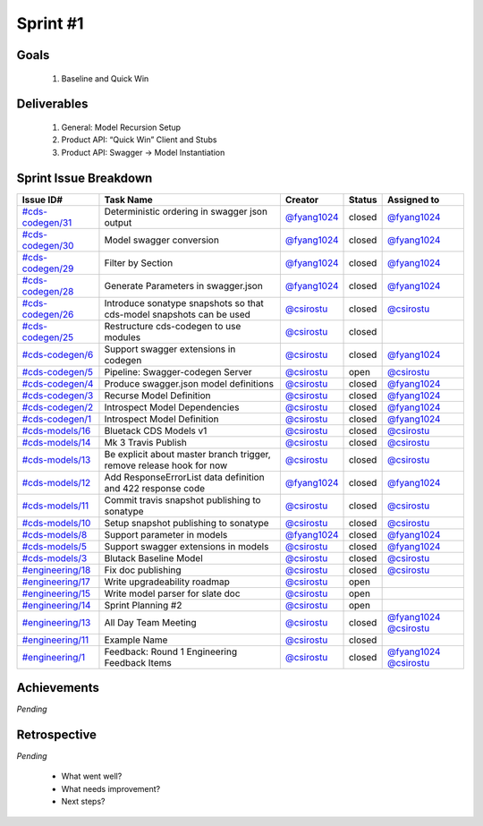 
.. _sprint-#1:

Sprint #1
=================================================

Goals
----------------

    1) Baseline and Quick Win

Deliverables
-------------------

    1) General: Model Recursion Setup
    2) Product API: “Quick Win” Client and Stubs
    3) Product API: Swagger -> Model Instantiation



Sprint Issue Breakdown
--------------------------------

+----------------------------------------------------------------------------------------------+----------------------------------------------------------------------+----------------------------------------------+--------+------------------------------------------------------------------------------------------+
| Issue ID#                                                                                    | Task Name                                                            | Creator                                      | Status | Assigned to                                                                              |
+==============================================================================================+======================================================================+==============================================+========+==========================================================================================+
| `#cds-codegen/31 <https://github.com/ConsumerDataStandardsAustralia/cds-codegen/issues/31>`_ | Deterministic ordering in swagger json output                        | `@fyang1024 <https://github.com/fyang1024>`_ | closed | `@fyang1024 <https://github.com/fyang1024>`_                                             |
+----------------------------------------------------------------------------------------------+----------------------------------------------------------------------+----------------------------------------------+--------+------------------------------------------------------------------------------------------+
| `#cds-codegen/30 <https://github.com/ConsumerDataStandardsAustralia/cds-codegen/issues/30>`_ | Model swagger conversion                                             | `@fyang1024 <https://github.com/fyang1024>`_ | closed | `@fyang1024 <https://github.com/fyang1024>`_                                             |
+----------------------------------------------------------------------------------------------+----------------------------------------------------------------------+----------------------------------------------+--------+------------------------------------------------------------------------------------------+
| `#cds-codegen/29 <https://github.com/ConsumerDataStandardsAustralia/cds-codegen/issues/29>`_ | Filter by Section                                                    | `@fyang1024 <https://github.com/fyang1024>`_ | closed | `@fyang1024 <https://github.com/fyang1024>`_                                             |
+----------------------------------------------------------------------------------------------+----------------------------------------------------------------------+----------------------------------------------+--------+------------------------------------------------------------------------------------------+
| `#cds-codegen/28 <https://github.com/ConsumerDataStandardsAustralia/cds-codegen/issues/28>`_ | Generate Parameters in swagger.json                                  | `@fyang1024 <https://github.com/fyang1024>`_ | closed | `@fyang1024 <https://github.com/fyang1024>`_                                             |
+----------------------------------------------------------------------------------------------+----------------------------------------------------------------------+----------------------------------------------+--------+------------------------------------------------------------------------------------------+
| `#cds-codegen/26 <https://github.com/ConsumerDataStandardsAustralia/cds-codegen/issues/26>`_ | Introduce sonatype snapshots so that cds-model snapshots can be used | `@csirostu <https://github.com/csirostu>`_   | closed | `@csirostu <https://github.com/csirostu>`_                                               |
+----------------------------------------------------------------------------------------------+----------------------------------------------------------------------+----------------------------------------------+--------+------------------------------------------------------------------------------------------+
| `#cds-codegen/25 <https://github.com/ConsumerDataStandardsAustralia/cds-codegen/issues/25>`_ | Restructure cds-codegen to use modules                               | `@csirostu <https://github.com/csirostu>`_   | closed |                                                                                          |
+----------------------------------------------------------------------------------------------+----------------------------------------------------------------------+----------------------------------------------+--------+------------------------------------------------------------------------------------------+
| `#cds-codegen/6 <https://github.com/ConsumerDataStandardsAustralia/cds-codegen/issues/6>`_   | Support swagger extensions in codegen                                | `@csirostu <https://github.com/csirostu>`_   | closed | `@fyang1024 <https://github.com/fyang1024>`_                                             |
+----------------------------------------------------------------------------------------------+----------------------------------------------------------------------+----------------------------------------------+--------+------------------------------------------------------------------------------------------+
| `#cds-codegen/5 <https://github.com/ConsumerDataStandardsAustralia/cds-codegen/issues/5>`_   | Pipeline: Swagger-codegen Server                                     | `@csirostu <https://github.com/csirostu>`_   | open   | `@csirostu <https://github.com/csirostu>`_                                               |
+----------------------------------------------------------------------------------------------+----------------------------------------------------------------------+----------------------------------------------+--------+------------------------------------------------------------------------------------------+
| `#cds-codegen/4 <https://github.com/ConsumerDataStandardsAustralia/cds-codegen/issues/4>`_   | Produce swagger.json model definitions                               | `@csirostu <https://github.com/csirostu>`_   | closed | `@fyang1024 <https://github.com/fyang1024>`_                                             |
+----------------------------------------------------------------------------------------------+----------------------------------------------------------------------+----------------------------------------------+--------+------------------------------------------------------------------------------------------+
| `#cds-codegen/3 <https://github.com/ConsumerDataStandardsAustralia/cds-codegen/issues/3>`_   | Recurse Model Definition                                             | `@csirostu <https://github.com/csirostu>`_   | closed | `@fyang1024 <https://github.com/fyang1024>`_                                             |
+----------------------------------------------------------------------------------------------+----------------------------------------------------------------------+----------------------------------------------+--------+------------------------------------------------------------------------------------------+
| `#cds-codegen/2 <https://github.com/ConsumerDataStandardsAustralia/cds-codegen/issues/2>`_   | Introspect Model Dependencies                                        | `@csirostu <https://github.com/csirostu>`_   | closed | `@fyang1024 <https://github.com/fyang1024>`_                                             |
+----------------------------------------------------------------------------------------------+----------------------------------------------------------------------+----------------------------------------------+--------+------------------------------------------------------------------------------------------+
| `#cds-codegen/1 <https://github.com/ConsumerDataStandardsAustralia/cds-codegen/issues/1>`_   | Introspect Model Definition                                          | `@csirostu <https://github.com/csirostu>`_   | closed | `@fyang1024 <https://github.com/fyang1024>`_                                             |
+----------------------------------------------------------------------------------------------+----------------------------------------------------------------------+----------------------------------------------+--------+------------------------------------------------------------------------------------------+
| `#cds-models/16 <https://github.com/ConsumerDataStandardsAustralia/cds-models/issues/16>`_   | Bluetack CDS Models v1                                               | `@csirostu <https://github.com/csirostu>`_   | closed | `@csirostu <https://github.com/csirostu>`_                                               |
+----------------------------------------------------------------------------------------------+----------------------------------------------------------------------+----------------------------------------------+--------+------------------------------------------------------------------------------------------+
| `#cds-models/14 <https://github.com/ConsumerDataStandardsAustralia/cds-models/issues/14>`_   | Mk 3 Travis Publish                                                  | `@csirostu <https://github.com/csirostu>`_   | closed | `@csirostu <https://github.com/csirostu>`_                                               |
+----------------------------------------------------------------------------------------------+----------------------------------------------------------------------+----------------------------------------------+--------+------------------------------------------------------------------------------------------+
| `#cds-models/13 <https://github.com/ConsumerDataStandardsAustralia/cds-models/issues/13>`_   | Be explicit about master branch trigger, remove release hook for now | `@csirostu <https://github.com/csirostu>`_   | closed | `@csirostu <https://github.com/csirostu>`_                                               |
+----------------------------------------------------------------------------------------------+----------------------------------------------------------------------+----------------------------------------------+--------+------------------------------------------------------------------------------------------+
| `#cds-models/12 <https://github.com/ConsumerDataStandardsAustralia/cds-models/issues/12>`_   | Add ResponseErrorList data definition and 422 response code          | `@fyang1024 <https://github.com/fyang1024>`_ | closed | `@fyang1024 <https://github.com/fyang1024>`_                                             |
+----------------------------------------------------------------------------------------------+----------------------------------------------------------------------+----------------------------------------------+--------+------------------------------------------------------------------------------------------+
| `#cds-models/11 <https://github.com/ConsumerDataStandardsAustralia/cds-models/issues/11>`_   | Commit travis snapshot publishing to sonatype                        | `@csirostu <https://github.com/csirostu>`_   | closed | `@csirostu <https://github.com/csirostu>`_                                               |
+----------------------------------------------------------------------------------------------+----------------------------------------------------------------------+----------------------------------------------+--------+------------------------------------------------------------------------------------------+
| `#cds-models/10 <https://github.com/ConsumerDataStandardsAustralia/cds-models/issues/10>`_   | Setup snapshot publishing to sonatype                                | `@csirostu <https://github.com/csirostu>`_   | closed | `@csirostu <https://github.com/csirostu>`_                                               |
+----------------------------------------------------------------------------------------------+----------------------------------------------------------------------+----------------------------------------------+--------+------------------------------------------------------------------------------------------+
| `#cds-models/8 <https://github.com/ConsumerDataStandardsAustralia/cds-models/issues/8>`_     | Support parameter in models                                          | `@fyang1024 <https://github.com/fyang1024>`_ | closed | `@fyang1024 <https://github.com/fyang1024>`_                                             |
+----------------------------------------------------------------------------------------------+----------------------------------------------------------------------+----------------------------------------------+--------+------------------------------------------------------------------------------------------+
| `#cds-models/5 <https://github.com/ConsumerDataStandardsAustralia/cds-models/issues/5>`_     | Support swagger extensions in models                                 | `@csirostu <https://github.com/csirostu>`_   | closed | `@fyang1024 <https://github.com/fyang1024>`_                                             |
+----------------------------------------------------------------------------------------------+----------------------------------------------------------------------+----------------------------------------------+--------+------------------------------------------------------------------------------------------+
| `#cds-models/3 <https://github.com/ConsumerDataStandardsAustralia/cds-models/issues/3>`_     | Blutack Baseline Model                                               | `@csirostu <https://github.com/csirostu>`_   | closed | `@csirostu <https://github.com/csirostu>`_                                               |
+----------------------------------------------------------------------------------------------+----------------------------------------------------------------------+----------------------------------------------+--------+------------------------------------------------------------------------------------------+
| `#engineering/18 <https://github.com/ConsumerDataStandardsAustralia/engineering/issues/18>`_ | Fix doc publishing                                                   | `@csirostu <https://github.com/csirostu>`_   | closed | `@csirostu <https://github.com/csirostu>`_                                               |
+----------------------------------------------------------------------------------------------+----------------------------------------------------------------------+----------------------------------------------+--------+------------------------------------------------------------------------------------------+
| `#engineering/17 <https://github.com/ConsumerDataStandardsAustralia/engineering/issues/17>`_ | Write upgradeability roadmap                                         | `@csirostu <https://github.com/csirostu>`_   | open   |                                                                                          |
+----------------------------------------------------------------------------------------------+----------------------------------------------------------------------+----------------------------------------------+--------+------------------------------------------------------------------------------------------+
| `#engineering/15 <https://github.com/ConsumerDataStandardsAustralia/engineering/issues/15>`_ | Write model parser for slate doc                                     | `@csirostu <https://github.com/csirostu>`_   | open   |                                                                                          |
+----------------------------------------------------------------------------------------------+----------------------------------------------------------------------+----------------------------------------------+--------+------------------------------------------------------------------------------------------+
| `#engineering/14 <https://github.com/ConsumerDataStandardsAustralia/engineering/issues/14>`_ | Sprint Planning #2                                                   | `@csirostu <https://github.com/csirostu>`_   | open   |                                                                                          |
+----------------------------------------------------------------------------------------------+----------------------------------------------------------------------+----------------------------------------------+--------+------------------------------------------------------------------------------------------+
| `#engineering/13 <https://github.com/ConsumerDataStandardsAustralia/engineering/issues/13>`_ | All Day Team Meeting                                                 | `@csirostu <https://github.com/csirostu>`_   | closed | `@fyang1024 <https://github.com/fyang1024>`_ `@csirostu <https://github.com/csirostu>`_  |
+----------------------------------------------------------------------------------------------+----------------------------------------------------------------------+----------------------------------------------+--------+------------------------------------------------------------------------------------------+
| `#engineering/11 <https://github.com/ConsumerDataStandardsAustralia/engineering/issues/11>`_ | Example Name                                                         | `@csirostu <https://github.com/csirostu>`_   | closed |                                                                                          |
+----------------------------------------------------------------------------------------------+----------------------------------------------------------------------+----------------------------------------------+--------+------------------------------------------------------------------------------------------+
| `#engineering/1 <https://github.com/ConsumerDataStandardsAustralia/engineering/issues/1>`_   | Feedback: Round 1 Engineering Feedback Items                         | `@csirostu <https://github.com/csirostu>`_   | closed | `@fyang1024 <https://github.com/fyang1024>`_ `@csirostu <https://github.com/csirostu>`_  |
+----------------------------------------------------------------------------------------------+----------------------------------------------------------------------+----------------------------------------------+--------+------------------------------------------------------------------------------------------+


Achievements
----------------

*Pending*

Retrospective
-----------------

*Pending*

    - What went well?
    - What needs improvement?
    - Next steps?


